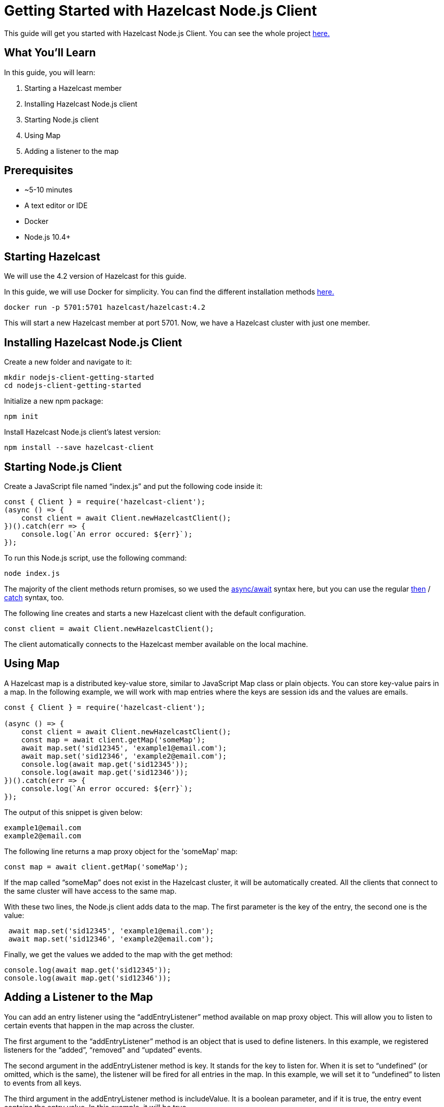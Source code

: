 ////
This is the base template for Hazelcast integration module guides.

You can clone this repository, work on it and create your guide, and then push to a new repository.
////

:github-address: https://github.com/hazelcast-guides/nodejs-client-getting-started
:source-highlighter: rouge
:templates-url: https://raw.githubusercontent.com/hazelcast-guides/adoc-templates/master

// Use this relative url if you are going to publish the guide on the guides site.
// Note that this url will not work locally and raise asciidoctor errors.
// So, complete the guide with the above url and set the below one just before 
// publishing on the guides site.
//
// :templates-url: templates:ROOT:page$/

= Getting Started with Hazelcast Node.js Client

// Content entered directly below the header but before the first section heading is called the preamble.

This guide will get you started with Hazelcast Node.js Client. You can see the whole project https://github.com/hazelcast-guides/nodejs-client-getting-started[here.]

== What You'll Learn

// Define the problem and tell reader what he/she will learn from this guide.

In this guide, you will learn:

1. Starting a Hazelcast member
2. Installing Hazelcast Node.js client
3. Starting Node.js client
4. Using Map
5. Adding a listener to the map


== Prerequisites

// Define the prerequisites for the guide.

* ~5-10 minutes
* A text editor or IDE
* Docker
* Node.js 10.4+


== Starting Hazelcast

We will use the 4.2 version of Hazelcast for this guide. 

In this guide, we will use Docker for simplicity. You can find the different installation methods https://docs.hazelcast.com/imdg/4.2/installation/installing-upgrading.html[here.]

[source,bash]
----
docker run -p 5701:5701 hazelcast/hazelcast:4.2
----

This will start a new Hazelcast member at port 5701. Now, we have a Hazelcast cluster with just one member. 

== Installing Hazelcast Node.js Client

Create a new folder and navigate to it:

[source,bash]
----
mkdir nodejs-client-getting-started
cd nodejs-client-getting-started
----

Initialize a new npm package:

[source,bash]
----
npm init
----

Install Hazelcast Node.js client's latest version:

[source,bash]
----
npm install --save hazelcast-client
----

== Starting Node.js Client

Create a JavaScript file named “index.js” and put the following code inside it:

[source,javascript]
----
const { Client } = require('hazelcast-client');
(async () => {
    const client = await Client.newHazelcastClient();
})().catch(err => {
    console.log(`An error occured: ${err}`);
});
----

To run this Node.js script, use the following command:

[source,bash]
----
node index.js
----

The majority of the client methods return promises, so we used the https://developer.mozilla.org/en-US/docs/Web/JavaScript/Reference/Statements/async_function[async/await] syntax here,
but you can use the regular https://developer.mozilla.org/en-US/docs/Web/JavaScript/Reference/Global_Objects/Promise/then[then] / https://developer.mozilla.org/en-US/docs/Web/JavaScript/Reference/Global_Objects/Promise/catch[catch]
syntax, too.


The following line creates and starts a new Hazelcast client with the default configuration.

[source,javascript]
----
const client = await Client.newHazelcastClient();
----


The client automatically connects to the Hazelcast member available on the local machine.


== Using Map

A Hazelcast map is a distributed key-value store, similar to JavaScript Map class or plain objects. You can store key-value pairs in a map.
In the following example, we will work with map entries where the keys are session ids and the values are emails.

[source,javascript]
----
const { Client } = require('hazelcast-client');

(async () => {
    const client = await Client.newHazelcastClient();
    const map = await client.getMap('someMap');
    await map.set('sid12345', 'example1@email.com');
    await map.set('sid12346', 'example2@email.com');
    console.log(await map.get('sid12345'));
    console.log(await map.get('sid12346'));
})().catch(err => {
    console.log(`An error occured: ${err}`);
});
----

The output of this snippet is given below: 

[source]
----
example1@email.com
example2@email.com
----

The following line returns a map proxy object for the 'someMap' map:

[source,javascript]
----
const map = await client.getMap('someMap');
----

If the map called “someMap” does not exist in the Hazelcast cluster, it will be automatically created. All the clients that connect to the same cluster will have access to the same map.

With these two lines, the Node.js client adds data to the map. The first parameter is the key of the entry, the second one is the value:

[source,javascript]
----
 await map.set('sid12345', 'example1@email.com');
 await map.set('sid12346', 'example2@email.com');
----

Finally, we get the values we added to the map with the get method:

[source,javascript]
----
console.log(await map.get('sid12345'));
console.log(await map.get('sid12346'));
----

== Adding a Listener to the Map

You can add an entry listener using the “addEntryListener” method available on map proxy object.
This will allow you to listen to certain events that happen in the map across the cluster.

The first argument to the “addEntryListener” method is an object that is used to define listeners.
In this example, we registered listeners for the “added”, “removed" and “updated” events.

The second argument in the addEntryListener method is key. It stands for the key to listen for.
When it is set to “undefined” (or omitted, which is the same), the listener will be fired for all entries in the map.
In this example, we will set it to “undefined” to listen to events from all keys.

The third argument in the addEntryListener method is includeValue. It is a boolean parameter, and if it is true, the entry event contains the entry value.
In this example, it will be true.

[source,javascript]
----
const { Client } = require('hazelcast-client');

(async () => {
    const client = await Client.newHazelcastClient();
    const map = await client.getMap('someMap');
    map.addEntryListener({
        added: (event) => {
            console.log(`Entry added. Key: ${event.key} Value: ${event.value}`)
        },
        removed: (event) => {
            console.log(`Entry removed. Key: ${event.key}`);
        },
        updated: (event) => {
            console.log(`Entry updated. Key: ${event.key} Value change: ${event.oldValue} -> ${event.value}`)
        },
    }, undefined, true);

    await map.clear();

    await map.set('sid12345', 'example1@email.com');
    await map.set('sid12346', 'example2@email.com');
    
    let email1 = await map.get('sid12345');
    let email2 = await map.get('sid12346');

    console.log(`Email1: ${email1}`);
    console.log(`Email2: ${email2}`);

    await map.delete('sid12345');
    await map.set('sid12346', 'example1@email.com');

    email1 = await map.get('sid12345');
    email2 = await map.get('sid12346');

    console.log(`Email1: ${email1}`);
    console.log(`Email2: ${email2}`);
})().catch(err => {
    console.log(`An error occured: ${err}`);
});
----

First, the map is cleared to fire events even if there are some entries in the map. Then, two session entries are added, and they are logged.
After that, we remove one of the entries and update the other one. Then, we log the session entries again.

The output is as follows:

[source]
----
Entry added. Key: sid12345 Value: example1@email.com
Entry added. Key: sid12346 Value: example2@email.com
Email1: example1@email.com
Email2: example2@email.com
Entry removed. Key: sid12345
Entry updated. Key: sid12346 Value change: example2@email.com -> example1@email.com
Email1: null
Email2: example1@email.com
----


The value of the first entry becomes “null” since it is removed.

== Summary

// Provide a quick summary

In this guide, you learned how to get started with Hazelcast Node.js Client using a distributed map.

== See Also

// Add some links to resources, such as other related guides.
// Use relative links used on the home page (see https://raw.githubusercontent.com/hazelcast-guides/guides-site/master/home/modules/ROOT/pages/index.adoc)

There are a lot of things that you can do with the Node.js client. For more, such as how you can query a map with predicates and SQL,
check out our https://github.com/hazelcast/hazelcast-nodejs-client[Node.js client repository.]

If you have any questions, suggestions, or feedback please do not hesitate to reach out to us via https://slack.hazelcast.com/[Hazelcast Community Slack.]
Also, please take a look at https://github.com/hazelcast/hazelcast-nodejs-client/issues[the issue list] if you would like to contribute to the client.
